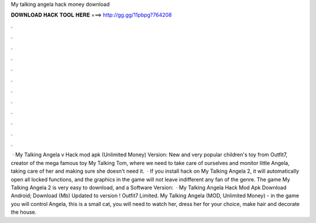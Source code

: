 My talking angela hack money download

𝐃𝐎𝐖𝐍𝐋𝐎𝐀𝐃 𝐇𝐀𝐂𝐊 𝐓𝐎𝐎𝐋 𝐇𝐄𝐑𝐄 ===> http://gg.gg/11pbpg?764208

.

.

.

.

.

.

.

.

.

.

.

.

 · My Talking Angela v Hack mod apk (Unlimited Money) Version: New and very popular children's toy from Outfit7, creator of the mega famous toy My Talking Tom, where we need to take care of ourselves and monitor little Angela, taking care of her and making sure she doesn't need it.  · If you install hack on My Talking Angela 2, it will automatically open all locked functions, and the graphics in the game will not leave indifferent any fan of the genre. The game My Talking Angela 2 is very easy to download, and a Software Version:   · My Talking Angela Hack Mod Apk Download Android; Download (Mb) Updated to version ! Outfit7 Limited. My Talking Angela (MOD, Unlimited Money) - in the game you will control Angela, this is a small cat, you will need to watch her, dress her for your choice, make hair and decorate the house.